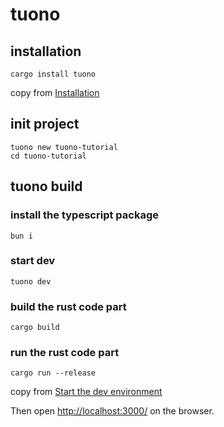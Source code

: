 * tuono

** installation

#+begin_src shell
cargo install tuono
#+end_src

copy from [[https://tuono.dev/documentation/installation][Installation]]

** init project

#+begin_src shell
tuono new tuono-tutorial
cd tuono-tutorial
#+end_src

** tuono build

*** install the typescript package

#+begin_src shell
bun i
#+end_src

*** start dev

#+begin_src shell
tuono dev
#+end_src

*** build the rust code part

#+begin_src shell
cargo build
#+end_src

*** run the rust code part

#+begin_src shell
cargo run --release
#+end_src

copy from [[https://tuono.dev/documentation/tutorial/development-setup][Start the dev environment]]

Then open http://localhost:3000/ on the browser.
